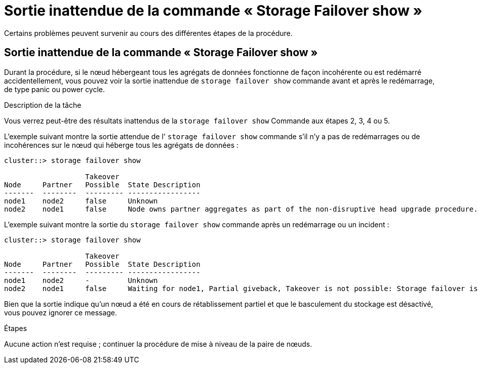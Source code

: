 = Sortie inattendue de la commande « Storage Failover show »
:allow-uri-read: 


Certains problèmes peuvent survenir au cours des différentes étapes de la procédure.



== Sortie inattendue de la commande « Storage Failover show »

Durant la procédure, si le nœud hébergeant tous les agrégats de données fonctionne de façon incohérente ou est redémarré accidentellement, vous pouvez voir la sortie inattendue de `storage failover show` commande avant et après le redémarrage, de type panic ou power cycle.

.Description de la tâche
Vous verrez peut-être des résultats inattendus de la `storage failover show` Commande aux étapes 2, 3, 4 ou 5.

L'exemple suivant montre la sortie attendue de l' `storage failover show` commande s'il n'y a pas de redémarrages ou de incohérences sur le nœud qui héberge tous les agrégats de données :

....
cluster::> storage failover show

                   Takeover
Node     Partner   Possible  State Description
-------  --------  --------- -----------------
node1    node2     false     Unknown
node2    node1     false     Node owns partner aggregates as part of the non-disruptive head upgrade procedure. Takeover is not possible: Storage failover is disabled.
....
L'exemple suivant montre la sortie du `storage failover show` commande après un redémarrage ou un incident :

....
cluster::> storage failover show

                   Takeover
Node     Partner   Possible  State Description
-------  --------  --------- -----------------
node1    node2     -         Unknown
node2    node1     false     Waiting for node1, Partial giveback, Takeover is not possible: Storage failover is disabled
....
Bien que la sortie indique qu'un nœud a été en cours de rétablissement partiel et que le basculement du stockage est désactivé, vous pouvez ignorer ce message.

.Étapes
Aucune action n'est requise ; continuer la procédure de mise à niveau de la paire de nœuds.
